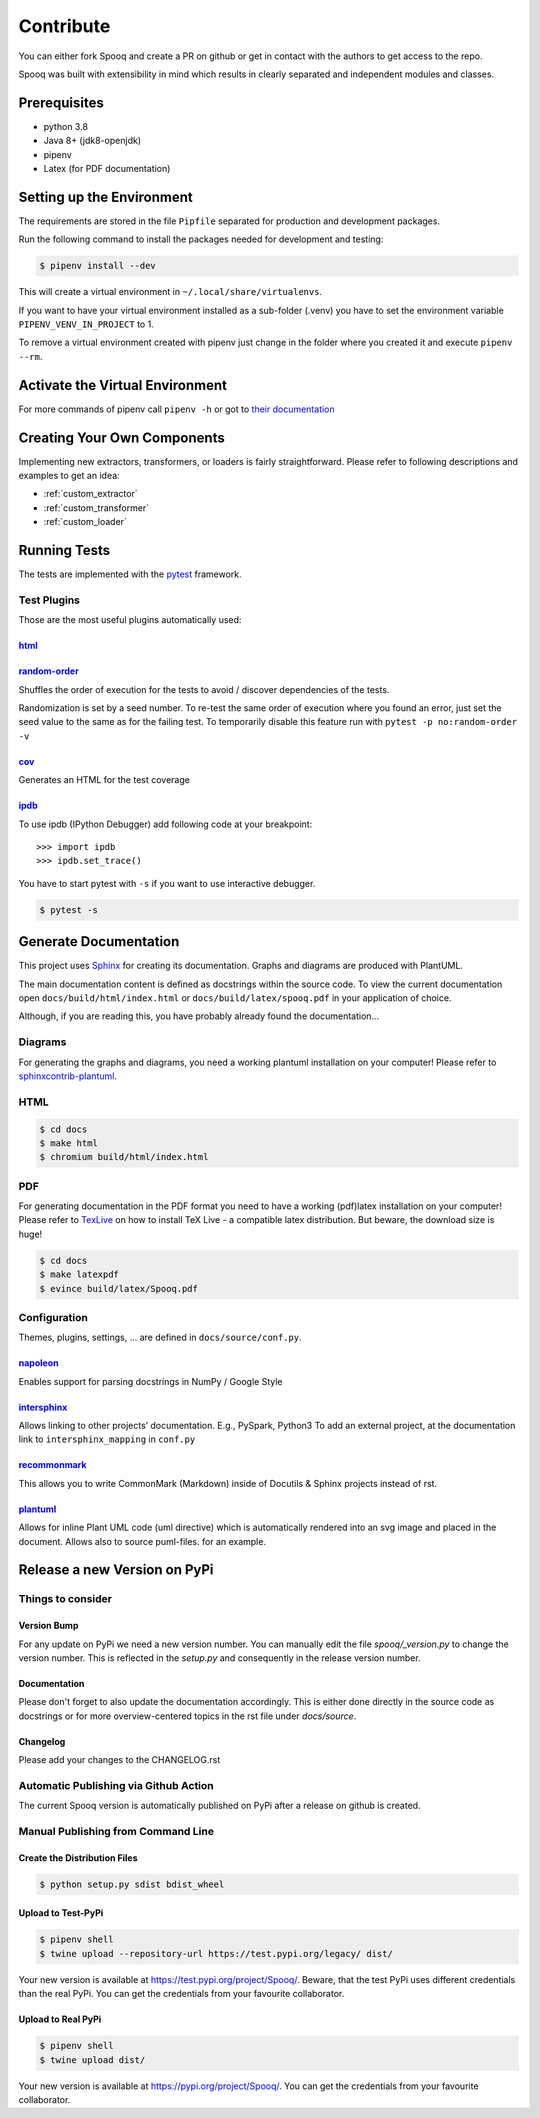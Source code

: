 .. _dev_setup:

Contribute
==========

You can either fork Spooq and create a PR on github or get in contact with the authors to get access to the repo.

Spooq was built with extensibility in mind which results in clearly separated and independent modules and classes.

Prerequisites
-------------

* python 3.8
* Java 8+ (jdk8-openjdk)
* pipenv
* Latex (for PDF documentation)

Setting up the Environment
--------------------------
The requirements are stored in the file ``Pipfile`` separated for production and development packages.

Run the following command to install the packages needed for development and testing:

.. code-block:: bash

    $ pipenv install --dev

This will create a virtual environment in ``~/.local/share/virtualenvs``.

If you want to have your virtual environment installed as a sub-folder (.venv) you have to set the
environment variable ``PIPENV_VENV_IN_PROJECT`` to 1.

To remove a virtual environment created with pipenv just change in the folder where you created it
and execute ``pipenv --rm``.

Activate the Virtual Environment
--------------------------------

.. code-block:: bash
    :caption: To activate the virtual environment enter:

    $ pipenv shell

.. code-block:: bash
    :caption: To deactivate the virtual environment simply enter:

    $ exit
    # or close the shell

For more commands of pipenv call ``pipenv -h`` or got to `their documentation <https://pipenv.pypa.io/en/latest/>`_

Creating Your Own Components
----------------------------------

Implementing new extractors, transformers, or loaders is fairly straightforward.
Please refer to following descriptions and examples to get an idea:

* :ref:`custom_extractor`
* :ref:`custom_transformer`
* :ref:`custom_loader`


Running Tests
-------------
The tests are implemented with the `pytest <https://docs.pytest.org>`_ framework.

.. code-block:: bash
    :caption: Start all tests:

    $ pipenv shell
    $ cd tests
    $ pytest

Test Plugins
^^^^^^^^^^^^

Those are the most useful plugins automatically used:

`html <https://github.com/pytest-dev/pytest-html>`_
***************************************************

.. code-block:: bash
    :caption: Generate an HTML report for the test results:

    $ pytest --html=report.html


`random-order <https://pythonhosted.org/pytest-random-order/>`_
***************************************************************

Shuffles the order of execution for the tests to avoid / discover dependencies of the tests.

Randomization is set by a seed number. To re-test the same order of execution where you found
an error, just set the seed value to the same as for the failing test.
To temporarily disable this feature run with ``pytest -p no:random-order -v``

`cov <https://pytest-cov.readthedocs.io/en/v2.6.0/>`_
*******************************************************

Generates an HTML for the test coverage

.. code-block:: bash
    :caption: Get a test coverage report in the terminal:

    $ pytest --cov-report term --cov=spooq

.. code-block:: bash
    :caption: Get the test coverage report as HTML

    $ pytest --cov-report html:cov_html --cov=spooq


`ipdb <https://github.com/gotcha/ipdb>`_
***************************************************

To use ipdb (IPython Debugger) add following code at your breakpoint::

    >>> import ipdb
    >>> ipdb.set_trace()

You have to start pytest with ``-s`` if you want to use interactive debugger.

.. code-block:: bash

    $ pytest -s

Generate Documentation
--------------------------
This project uses `Sphinx <https://www.sphinx-doc.org/en/1.8/>`_ for creating its documentation.
Graphs and diagrams are produced with PlantUML.

The main documentation content is defined as docstrings within the source code.
To view the current documentation open ``docs/build/html/index.html``
or ``docs/build/latex/spooq.pdf`` in your application of choice.

Although, if you are reading this, you have probably already found the documentation...

Diagrams
^^^^^^^^^^^^^^^^
For generating the graphs and diagrams, you need a working plantuml installation
on your computer! Please refer to `sphinxcontrib-plantuml <https://pypi.org/project/sphinxcontrib-plantuml/>`_.

HTML
^^^^^^^^^^^^

.. code-block:: bash

    $ cd docs
    $ make html
    $ chromium build/html/index.html

PDF
^^^^^^^^^^^^
For generating documentation in the PDF format you need to have a working (pdf)latex installation
on your computer! Please refer to `TexLive <https://www.tug.org/texlive/>`_ on how to install
TeX Live - a compatible latex distribution. But beware, the download size is huge!

.. code-block:: bash

    $ cd docs
    $ make latexpdf
    $ evince build/latex/Spooq.pdf


Configuration
^^^^^^^^^^^^^
Themes, plugins, settings, ... are defined in ``docs/source/conf.py``.

`napoleon <https://sphinxcontrib-napoleon.readthedocs.io/en/latest/>`_
******************************************************************************************************
Enables support for parsing docstrings in NumPy / Google Style

`intersphinx <http://www.sphinx-doc.org/en/master/usage/extensions/intersphinx.html>`_
******************************************************************************************************
Allows linking to other projects’ documentation. E.g., PySpark, Python3
To add an external project, at the documentation link to ``intersphinx_mapping`` in ``conf.py``

`recommonmark <https://recommonmark.readthedocs.io/en/latest/>`_
******************************************************************************************************
This allows you to write CommonMark (Markdown) inside of Docutils & Sphinx projects instead
of rst.

`plantuml <https://github.com/sphinx-contrib/plantuml/>`_
******************************************************************************************************
Allows for inline Plant UML code (uml directive) which is automatically rendered into an
svg image and placed in the document. Allows also to source puml-files.
for an example.

Release a new Version on PyPi
--------------------------------

Things to consider
^^^^^^^^^^^^^^^^^^^^

Version Bump
************

For any update on PyPi we need a new version number.
You can manually edit the file `spooq/_version.py` to change the version number.
This is reflected in the `setup.py` and consequently in the release version number.

Documentation
*************

Please don't forget to also update the documentation accordingly.
This is either done directly in the source code as docstrings or for more overview-centered topics
in the rst file under `docs/source`.

Changelog
*********


Please add your changes to the CHANGELOG.rst

Automatic Publishing via Github Action
^^^^^^^^^^^^^^^^^^^^^^^^^^^^^^^^^^^^^^

The current Spooq version is automatically published on PyPi after a release on github is created.


Manual Publishing from Command Line
^^^^^^^^^^^^^^^^^^^^^^^^^^^^^^^^^^^

Create the Distribution Files
*****************************

.. code-block:: bash

    $ python setup.py sdist bdist_wheel

Upload to Test-PyPi
*******************

.. code-block:: bash

    $ pipenv shell
    $ twine upload --repository-url https://test.pypi.org/legacy/ dist/

Your new version is available at https://test.pypi.org/project/Spooq/.
Beware, that the test PyPi uses different credentials than the real PyPi.
You can get the credentials from your favourite collaborator.

Upload to Real PyPi
*******************

.. code-block:: bash

    $ pipenv shell
    $ twine upload dist/

Your new version is available at https://pypi.org/project/Spooq/.
You can get the credentials from your favourite collaborator.
